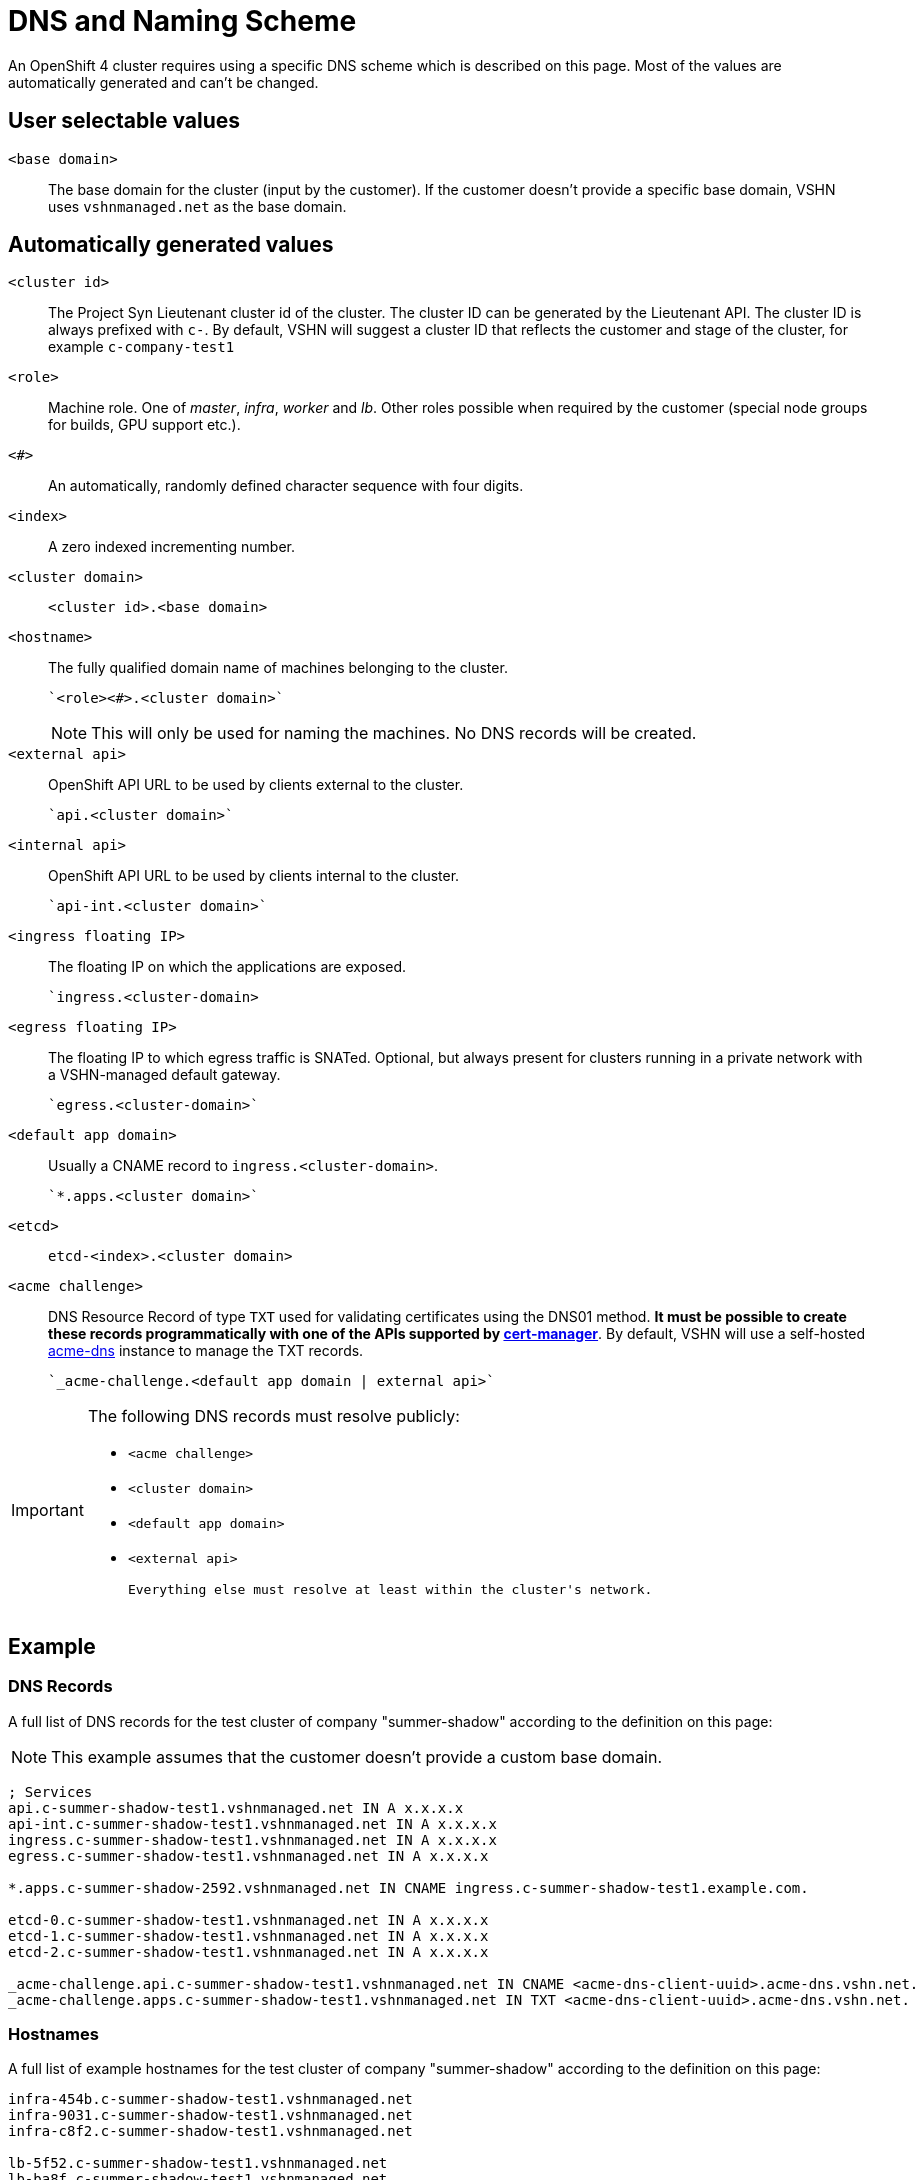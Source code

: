 = DNS and Naming Scheme

An OpenShift 4 cluster requires using a specific DNS scheme which is described on this page. Most of the values are automatically generated and can't be changed.

== User selectable values

`<base domain>`::

  The base domain for the cluster (input by the customer).
  If the customer doesn't provide a specific base domain, VSHN uses `vshnmanaged.net` as the base domain.

== Automatically generated values

`<cluster id>`::

  The Project Syn Lieutenant cluster id of the cluster.
  The cluster ID can be generated by the Lieutenant API.
  The cluster ID is always prefixed with `c-`.
  By default, VSHN will suggest a cluster ID that reflects the customer and stage of the cluster, for example `c-company-test1`


pass:[<!-- vale Microsoft.Units = NO -->]

`<role>`::

  Machine role. One of _master_, _infra_, _worker_ and _lb_. Other roles possible when required by the customer (special node groups for builds, GPU support etc.).

`<#>`::

  An automatically, randomly defined character sequence with four digits.

`<index>`::

  A zero indexed incrementing number.

`<cluster domain>`::

  `<cluster id>.<base domain>`

`<hostname>`::

  The fully qualified domain name of machines belonging to the cluster.

  `<role><#>.<cluster domain>`
+
[NOTE]
====
This will only be used for naming the machines.
No DNS records will be created.
====

`<external api>`::

  OpenShift API URL to be used by clients external to the cluster.

  `api.<cluster domain>`

`<internal api>`::

  OpenShift API URL to be used by clients internal to the cluster.

  `api-int.<cluster domain>`

`<ingress floating IP>`::

  The floating IP on which the applications are exposed.

  `ingress.<cluster-domain>

`<egress floating IP>`::

  The floating IP to which egress traffic is SNATed.
  Optional, but always present for clusters running in a private network with a VSHN-managed default gateway.

  `egress.<cluster-domain>`

`<default app domain>`::

  Usually a CNAME record to `ingress.<cluster-domain>`.

  `*.apps.<cluster domain>`

`<etcd>`::

  `etcd-<index>.<cluster domain>`

`<acme challenge>`::

  DNS Resource Record of type `TXT` used for validating certificates using the DNS01 method.
  *It must be possible to create these records programmatically with one of the APIs supported by https://cert-manager.io/docs/configuration/acme/dns01/#supported-dns01-providers[cert-manager]*.
  By default, VSHN will use a self-hosted https://github.com/joohoi/acme-dns[acme-dns] instance to manage the TXT records.

  `_acme-challenge.<default app domain | external api>`

[IMPORTANT]
====
The following DNS records must resolve publicly:

 * `<acme challenge>`
 * `<cluster domain>`
 * `<default app domain>`
 * `<external api>`

 Everything else must resolve at least within the cluster's network.
====

== Example

=== DNS Records

A full list of DNS records for the test cluster of company "summer-shadow" according to the definition on this page:

NOTE: This example assumes that the customer doesn't provide a custom base domain.

----
; Services
api.c-summer-shadow-test1.vshnmanaged.net IN A x.x.x.x
api-int.c-summer-shadow-test1.vshnmanaged.net IN A x.x.x.x
ingress.c-summer-shadow-test1.vshnmanaged.net IN A x.x.x.x
egress.c-summer-shadow-test1.vshnmanaged.net IN A x.x.x.x

*.apps.c-summer-shadow-2592.vshnmanaged.net IN CNAME ingress.c-summer-shadow-test1.example.com.

etcd-0.c-summer-shadow-test1.vshnmanaged.net IN A x.x.x.x
etcd-1.c-summer-shadow-test1.vshnmanaged.net IN A x.x.x.x
etcd-2.c-summer-shadow-test1.vshnmanaged.net IN A x.x.x.x

_acme-challenge.api.c-summer-shadow-test1.vshnmanaged.net IN CNAME <acme-dns-client-uuid>.acme-dns.vshn.net.
_acme-challenge.apps.c-summer-shadow-test1.vshnmanaged.net IN TXT <acme-dns-client-uuid>.acme-dns.vshn.net.
----

=== Hostnames

A full list of example hostnames for the test cluster of company "summer-shadow" according to the definition on this page:

----
infra-454b.c-summer-shadow-test1.vshnmanaged.net
infra-9031.c-summer-shadow-test1.vshnmanaged.net
infra-c8f2.c-summer-shadow-test1.vshnmanaged.net

lb-5f52.c-summer-shadow-test1.vshnmanaged.net
lb-ba8f.c-summer-shadow-test1.vshnmanaged.net

master-0e9c.c-summer-shadow-test1.vshnmanaged.net
master-1a3c.c-summer-shadow-test1.vshnmanaged.net
master-e976.c-summer-shadow-test1.vshnmanaged.net

worker-4720.c-summer-shadow-test1.vshnmanaged.net
worker-7d32.c-summer-shadow-test1.vshnmanaged.net
worker-a640.c-summer-shadow-test1.vshnmanaged.net
----
